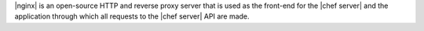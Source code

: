 .. The contents of this file are included in multiple topics.
.. This file should not be changed in a way that hinders its ability to appear in multiple documentation sets.

|nginx| is an open-source HTTP and reverse proxy server that is used as the front-end for the |chef server| and the application through which all requests to the |chef server| API are made.

